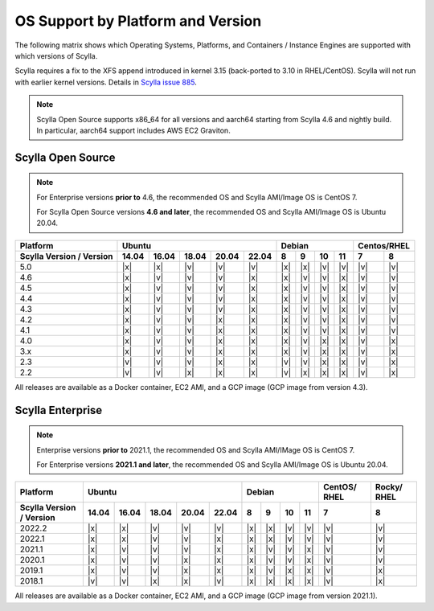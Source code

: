 OS Support by Platform and Version
==================================

The following matrix shows which Operating Systems, Platforms, and Containers / Instance Engines are supported with which versions of Scylla.

Scylla requires a fix to the XFS append introduced in kernel 3.15 (back-ported to 3.10 in RHEL/CentOS).
Scylla will not run with earlier kernel versions. Details in `Scylla issue 885 <https://github.com/scylladb/scylla/issues/885>`_.

.. note::

   Scylla Open Source supports x86_64 for all versions and aarch64 starting from Scylla 4.6 and nightly build. In particular, aarch64 support includes AWS EC2 Graviton.


Scylla Open Source
-------------------

.. note:: For Enterprise versions **prior to** 4.6, the recommended OS and Scylla AMI/Image OS is CentOS 7.

   For Scylla Open Source versions **4.6 and later**, the recommended OS and Scylla AMI/Image OS is Ubuntu 20.04.



+--------------------------+----------------------------------+-----------------------------+-------------+
| Platform                 |       Ubuntu                     |    Debian                   | Centos/RHEL |
+--------------------------+------+------+------+------+------+------+------+-------+-------+------+------+
| Scylla Version / Version | 14.04| 16.04| 18.04|20.04 |22.04 | 8    | 9    |  10   |  11   | 7    | 8    |
+==========================+======+======+======+======+======+======+======+=======+=======+======+======+
|   5.0                    | |x|  | |x|  | |v|  | |v|  | |v|  | |x|  | |x|  | |v|   | |v|   | |v|  | |v|  |
+--------------------------+------+------+------+------+------+------+------+-------+-------+------+------+
|   4.6                    | |x|  | |v|  | |v|  | |v|  | |x|  | |x|  | |v|  | |v|   | |x|   | |v|  | |v|  |
+--------------------------+------+------+------+------+------+------+------+-------+-------+------+------+
|   4.5                    | |x|  | |v|  | |v|  | |v|  | |x|  | |x|  | |v|  | |v|   | |x|   | |v|  | |v|  |
+--------------------------+------+------+------+------+------+------+------+-------+-------+------+------+
|   4.4                    | |x|  | |v|  | |v|  | |v|  | |x|  | |x|  | |v|  | |v|   | |x|   | |v|  | |v|  |
+--------------------------+------+------+------+------+------+------+------+-------+-------+------+------+
|   4.3                    | |x|  | |v|  | |v|  | |v|  | |x|  | |x|  | |v|  | |v|   | |x|   | |v|  | |v|  |
+--------------------------+------+------+------+------+------+------+------+-------+-------+------+------+
|   4.2                    | |x|  | |v|  | |v|  | |x|  | |x|  | |x|  | |v|  | |v|   | |x|   | |v|  | |v|  |
+--------------------------+------+------+------+------+------+------+------+-------+-------+------+------+
|   4.1                    | |x|  | |v|  | |v|  | |x|  | |x|  | |x|  | |v|  | |v|   | |x|   | |v|  | |v|  |
+--------------------------+------+------+------+------+------+------+------+-------+-------+------+------+
|   4.0                    | |x|  | |v|  | |v|  | |x|  | |x|  | |x|  | |v|  | |x|   | |x|   | |v|  | |x|  |
+--------------------------+------+------+------+------+------+------+------+-------+-------+------+------+
|   3.x                    | |x|  | |v|  | |v|  | |x|  | |x|  | |x|  | |v|  | |x|   | |x|   | |v|  | |x|  |
+--------------------------+------+------+------+------+------+------+------+-------+-------+------+------+
|   2.3                    | |v|  | |v|  | |v|  | |x|  | |x|  | |v|  | |v|  | |x|   | |x|   | |v|  | |x|  |
+--------------------------+------+------+------+------+------+------+------+-------+-------+------+------+
|   2.2                    | |v|  | |v|  | |x|  | |x|  | |x|  | |v|  | |x|  | |x|   | |x|   | |v|  | |x|  |
+--------------------------+------+------+------+------+------+------+------+-------+-------+------+------+


All releases are available as a Docker container, EC2 AMI, and a GCP image (GCP image from version 4.3).


Scylla Enterprise
-----------------

.. note:: Enterprise versions **prior to** 2021.1, the recommended OS and Scylla AMI/IMage OS is CentOS 7.

   For Enterprise versions **2021.1 and later**, the recommended OS and Scylla AMI/Image OS is Ubuntu 20.04.

+--------------------------+-----------------------------------+---------------------------+--------+-------+
| Platform                 |  Ubuntu                           | Debian                    | CentOS/| Rocky/|
|                          |                                   |                           | RHEL   | RHEL  |
+--------------------------+------+------+------+------+-------+------+------+------+------+--------+-------+
| Scylla Version / Version | 14.04| 16.04| 18.04| 20.04| 22.04 | 8    | 9    | 10   | 11   |  7     | 8     |
+==========================+======+======+======+======+=======+======+======+======+======+========+=======+
|   2022.2                 | |x|  | |x|  | |v|  | |v|  | |v|   | |x|  | |x|  | |v|  | |v|  | |v|    | |v|   |
+--------------------------+------+------+------+------+-------+------+------+------+------+--------+-------+
|   2022.1                 | |x|  | |x|  | |v|  | |v|  | |x|   | |x|  | |x|  | |v|  | |v|  | |v|    | |v|   |
+--------------------------+------+------+------+------+-------+------+------+------+------+--------+-------+
|   2021.1                 | |x|  | |v|  | |v|  | |v|  | |x|   | |x|  | |v|  | |v|  | |x|  | |v|    | |v|   |
+--------------------------+------+------+------+------+-------+------+------+------+------+--------+-------+
|   2020.1                 | |x|  | |v|  | |v|  |  |x| | |x|   | |x|  | |v|  | |v|  | |x|  | |v|    | |v|   |
+--------------------------+------+------+------+------+-------+------+------+------+------+--------+-------+
|   2019.1                 | |x|  | |v|  | |v|  |  |x| | |x|   | |x|  | |v|  | |x|  | |x|  | |v|    | |x|   |
+--------------------------+------+------+------+------+-------+------+------+------+------+--------+-------+
|   2018.1                 | |v|  | |v|  | |x|  |  |x| | |v|   | |x|  | |x|  | |x|  | |x|  | |v|    | |x|   |
+--------------------------+------+------+------+------+-------+------+------+------+------+--------+-------+


All releases are available as a Docker container, EC2 AMI, and a GCP image (GCP image from version 2021.1).
